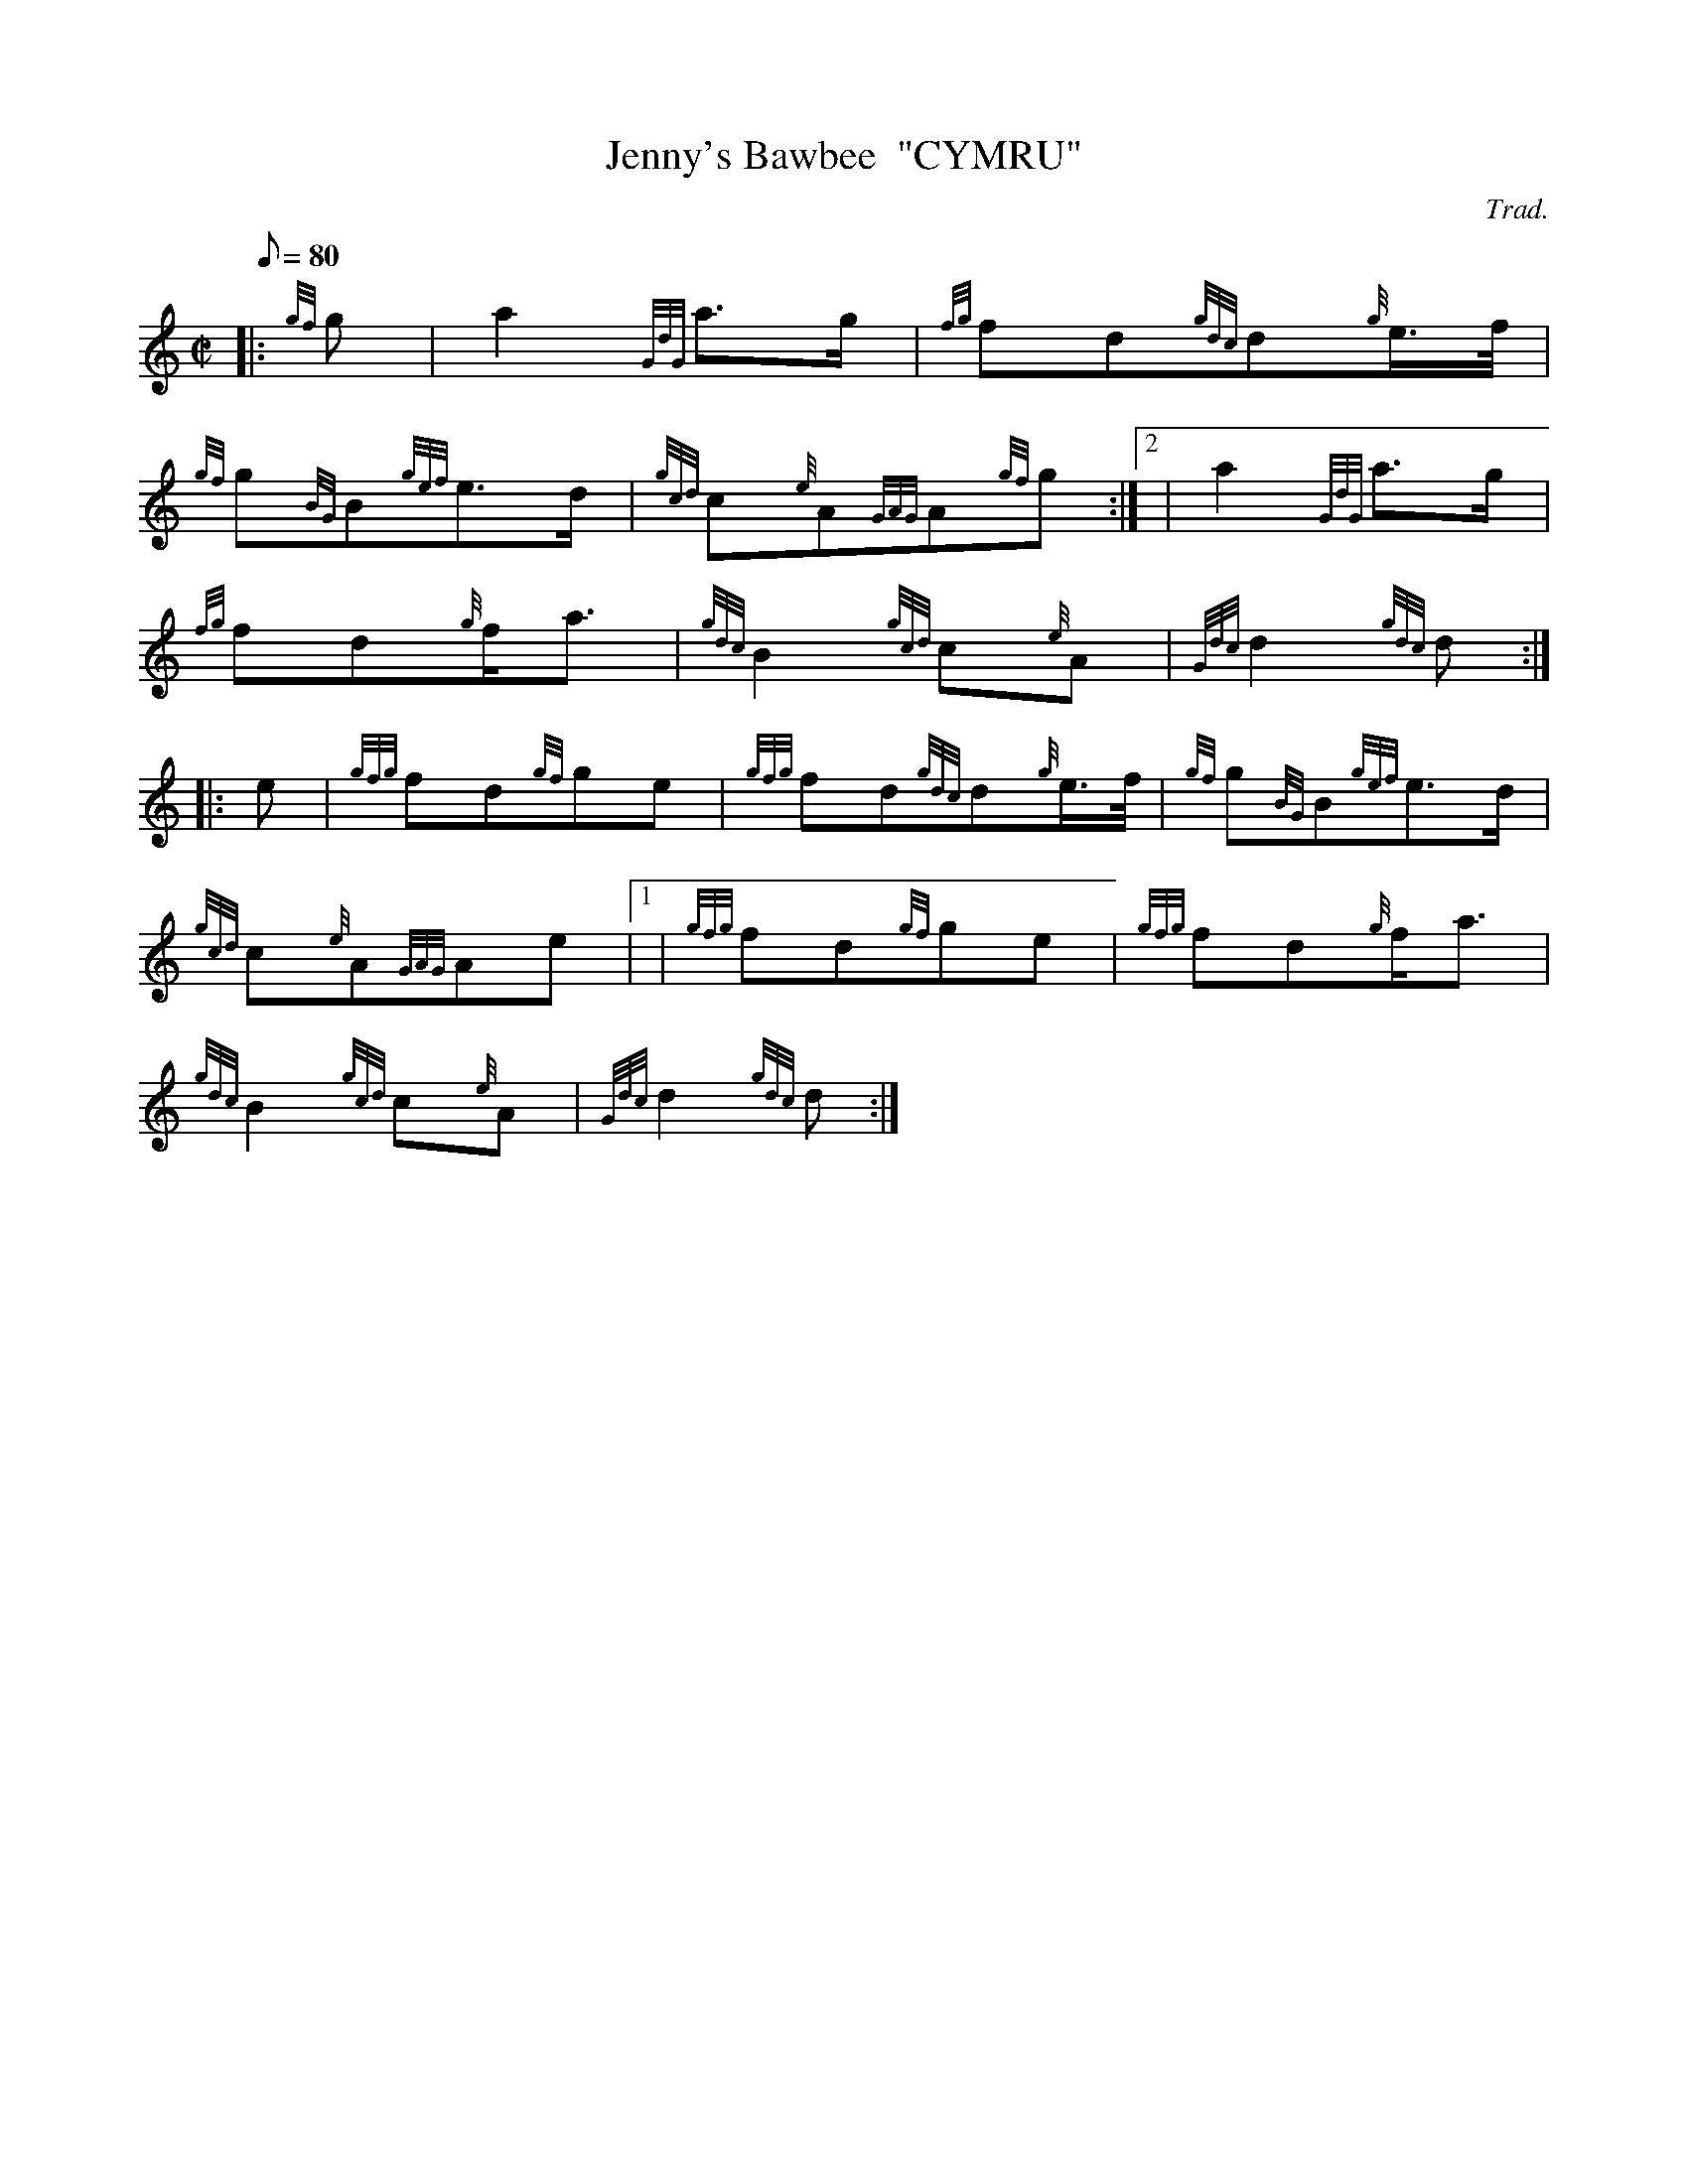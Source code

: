 X: 1
T:Jenny's Bawbee  "CYMRU"
M:C|
L:1/8
Q:80
C:Trad.
S:March
K:HP
|: {gf}g|
a2{GdG}a3/2g/2|
{fg}fd{gdc}d{g}e3/4f/4|  !
{gf}g{BG}B{gef}e3/2d/2|
{gcd}c{e}A{GAG}A{gf}g:|2 |
a2{GdG}a3/2g/2|  !
{fg}fd{g}f/2a3/2|
{gdc}B2{gcd}c{e}A|
{Gdc}d2{gdc}d:| |:  !
e|
{gfg}fd{gf}ge|
{gfg}fd{gdc}d{g}e3/4f/4|
{gf}g{BG}B{gef}e3/2d/2|  !
{gcd}c{e}A{GAG}Ae|1 |
{gfg}fd{gf}ge|
{gfg}fd{g}f/2a3/2|  !
{gdc}B2{gcd}c{e}A|
{Gdc}d2{gdc}d:|
